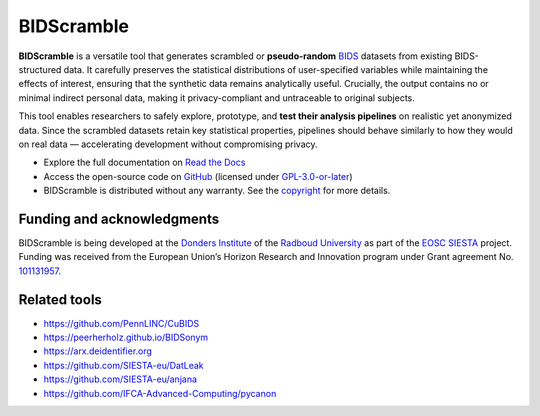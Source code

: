 ===========
BIDScramble
===========

|PyPI version| |BIDS| |GPLv3| |RTD| |Tests|

.. raw:: html

   <img name="bidscramble-logo" src="https://github.com/Donders-Institute/bidscramble/blob/main/docs/_static/bidscramble_logo.png" height="140px" alt=" ">

**BIDScramble** is a versatile tool that generates scrambled or **pseudo-random** `BIDS <https://bids-specification.readthedocs.io>`__ datasets from existing BIDS-structured data. It carefully preserves the statistical distributions of user-specified variables while maintaining the effects of interest, ensuring that the synthetic data remains analytically useful. Crucially, the output contains no or minimal indirect personal data, making it privacy-compliant and untraceable to original subjects.

This tool enables researchers to safely explore, prototype, and **test their analysis pipelines** on realistic yet anonymized data. Since the scrambled datasets retain key statistical properties, pipelines should behave similarly to how they would on real data — accelerating development without compromising privacy.

* Explore the full documentation on `Read the Docs <https://bidscramble.readthedocs.io>`__
* Access the open-source code on `GitHub <https://github.com/Donders-Institute/bidscramble>`__ (licensed under `GPL-3.0-or-later <https://spdx.org/licenses/GPL-3.0-or-later.html>`__)
* BIDScramble is distributed without any warranty. See the `copyright <https://github.com/Donders-Institute/bidscramble/blob/main/COPYRIGHT.rst>`__ for more details.

Funding and acknowledgments
---------------------------

BIDScramble is being developed at the `Donders Institute <https://www.ru.nl/donders/>`__ of the `Radboud University <https://www.ru.nl>`__ as part of the `EOSC SIESTA <https://eosc-siesta.eu/>`__ project. Funding was received from the European Union’s Horizon Research and Innovation program under Grant agreement No. `101131957 <https://cordis.europa.eu/project/id/101131957>`__.

.. image:: https://raw.githubusercontent.com/SIESTA-eu/.github/main/profile/EN-Funded.jpg
   :height: 40px
   :alt: EU Funded Logo
   :target: https://cordis.europa.eu/project/id/101131957

.. image:: https://raw.githubusercontent.com/SIESTA-eu/.github/main/profile/logo.png
   :height: 40px
   :alt: EOSC SIESTA
   :target: https://eosc-siesta.eu/

Related tools
-------------

- https://github.com/PennLINC/CuBIDS
- https://peerherholz.github.io/BIDSonym
- https://arx.deidentifier.org
- https://github.com/SIESTA-eu/DatLeak
- https://github.com/SIESTA-eu/anjana
- https://github.com/IFCA-Advanced-Computing/pycanon

.. |PyPI version| image:: https://img.shields.io/pypi/v/bidscramble?color=success
   :target: https://pypi.org/project/bidscramble
   :alt: BIDScramble
.. |Python Version| image:: https://img.shields.io/pypi/pyversions/bidscramble.svg
   :alt: Python 3
.. |GPLv3| image:: https://img.shields.io/badge/License-GPLv3+-blue.svg
   :target: https://www.gnu.org/licenses/gpl-3.0
   :alt: GPL-v3.0 license
.. |RTD| image:: https://readthedocs.org/projects/bidscramble/badge/?version=latest
   :target: https://bidscramble.readthedocs.io/en/latest/?badge=latest
   :alt: Documentation status
.. |BIDS| image:: https://img.shields.io/badge/BIDS-v1.10.0-blue
   :target: https://bids-specification.readthedocs.io/en/v1.10.0/
   :alt: Brain Imaging Data Structure (BIDS)
.. |Tests| image:: https://github.com/Donders-Institute/bidscramble/actions/workflows/tests.yml/badge.svg
   :target: https://github.com/Donders-Institute/bidscramble/actions
   :alt: Pytest results

